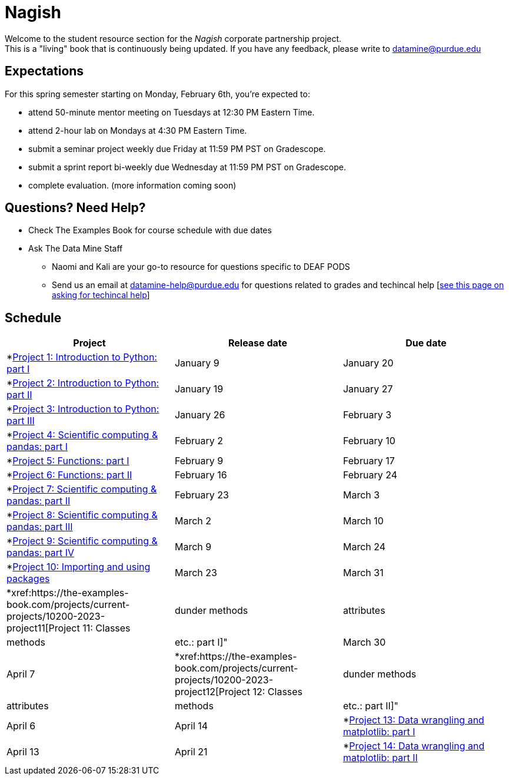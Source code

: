= Nagish

Welcome to the student resource section for the _Nagish_ corporate partnership project. + 
This is a "living" book that is continuously being updated. If you have any feedback, please write to datamine@purdue.edu

== Expectations
For this spring semester starting on Monday, February 6th, you're expected to: +

* attend 50-minute mentor meeting on Tuesdays at 12:30 PM Eastern Time. + 
* attend 2-hour lab on Mondays at 4:30 PM Eastern Time.
* submit a seminar project weekly due Friday at 11:59 PM PST on Gradescope.
* submit a sprint report bi-weekly due Wednesday at 11:59 PM PST on Gradescope.
* complete evaluation. (more information coming soon)

== Questions? Need Help?
* Check The Examples Book for course schedule with due dates
* Ask The Data Mine Staff
** Naomi and Kali are your go-to resource for questions specific to DEAF PODS
** Send us an email at datamine-help@purdue.edu for questions related to grades and techincal help [https://the-examples-book.com/crp/students/ds_team_support[see this page on asking for techincal help]]

== Schedule
[%header,format=csv,stripes=even,%autowidth.stretch]
|===      
Project,Release date,Due date
*xref:https://the-examples-book.com/projects/current-projects/10200-2023-project01[Project 1: Introduction to Python: part I],January 9,January 20
*xref:https://the-examples-book.com/projects/current-projects/10200-2023-project02[Project 2: Introduction to Python: part II],January 19,January 27
*xref:https://the-examples-book.com/projects/current-projects/10200-2023-project03[Project 3: Introduction to Python: part III],January 26, February 3
*xref:https://the-examples-book.com/projects/current-projects/10200-2023-project04[Project 4: Scientific computing & pandas: part I],February 2,February 10
*xref:https://the-examples-book.com/projects/current-projects/10200-2023-project05[Project 5: Functions: part I],February 9,February 17
*xref:https://the-examples-book.com/projects/current-projects/10200-2023-project06[Project 6: Functions: part II],February 16,February 24
*xref:https://the-examples-book.com/projects/current-projects/10200-2023-project07[Project 7: Scientific computing & pandas: part II],February 23,March 3
*xref:https://the-examples-book.com/projects/current-projects/10200-2023-project08[Project 8: Scientific computing & pandas: part III],March 2,March 10
*xref:https://the-examples-book.com/projects/current-projects/10200-2023-project09[Project 9: Scientific computing & pandas: part IV],March 9,March 24
*xref:https://the-examples-book.com/projects/current-projects/10200-2023-project10[Project 10: Importing and using packages],March 23,March 31
*xref:https://the-examples-book.com/projects/current-projects/10200-2023-project11[Project 11: Classes, dunder methods, attributes, methods, etc.: part I]",March 30,April 7
*xref:https://the-examples-book.com/projects/current-projects/10200-2023-project12[Project 12: Classes, dunder methods, attributes, methods, etc.: part II]",April 6,April 14
*xref:https://the-examples-book.com/projects/current-projects/10200-2023-project13[Project 13: Data wrangling and matplotlib: part I],April 13,April 21
*xref:https://the-examples-book.com/projects/current-projects/10200-2023-project14[Project 14: Data wrangling and matplotlib: part II],April 20,April 28
|===
